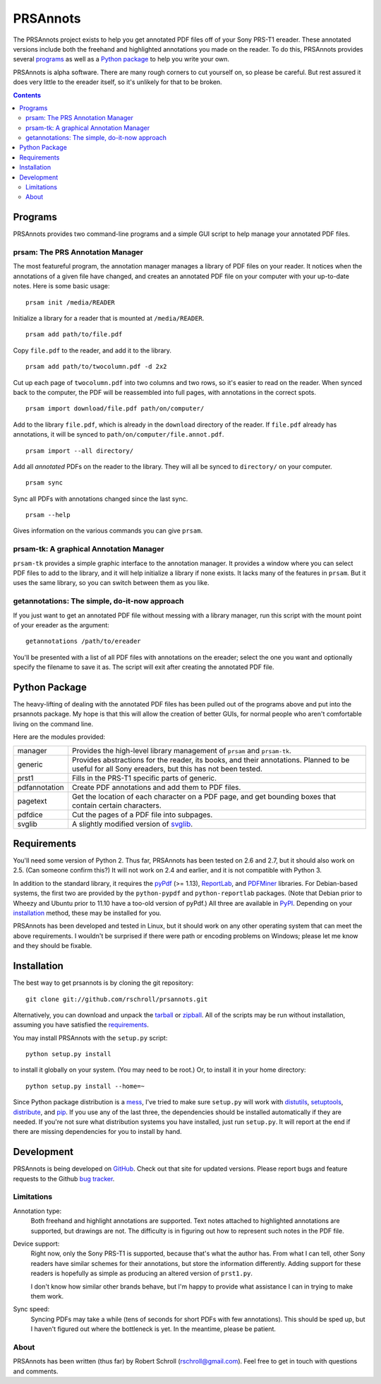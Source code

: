 PRSAnnots
=========

The PRSAnnots project exists to help you get annotated PDF files off
of your Sony PRS-T1 ereader.  These annotated versions include both
the freehand and highlighted annotations you made on the reader.  To
do this, PRSAnnots provides several programs_ as well as a `Python
package`_ to help you write your own.

PRSAnnots is alpha software.  There are many rough corners to cut
yourself on, so please be careful.  But rest assured it does very
little to the ereader itself, so it's unlikely for that to be broken.

.. contents::

Programs
--------
PRSAnnots provides two command-line programs and a simple GUI script
to help manage your annotated PDF files.

prsam: The PRS Annotation Manager
'''''''''''''''''''''''''''''''''
The most featureful program, the annotation manager manages a
library of PDF files on your reader.  It notices when the
annotations of a given file have changed, and creates an annotated
PDF file on your computer with your up-to-date notes.  Here is some
basic usage::

  prsam init /media/READER

Initialize a library for a reader that is mounted at ``/media/READER``.

::

  prsam add path/to/file.pdf

Copy ``file.pdf`` to the reader, and add it to the library.

::

  prsam add path/to/twocolumn.pdf -d 2x2

Cut up each page of ``twocolumn.pdf`` into two columns and two rows,
so it's easier to read on the reader.  When synced back to the
computer, the PDF will be reassembled into full pages, with
annotations in the correct spots.

::

  prsam import download/file.pdf path/on/computer/

Add to the library ``file.pdf``, which is already in the
``download`` directory of the reader.  If ``file.pdf`` already has
annotations, it will be synced to ``path/on/computer/file.annot.pdf``.

::

  prsam import --all directory/

Add all *annotated* PDFs on the reader to the library.  They will
all be synced to ``directory/`` on your computer.

::

  prsam sync

Sync all PDFs with annotations changed since the last sync.

::

  prsam --help

Gives information on the various commands you can give ``prsam``.

prsam-tk: A graphical Annotation Manager
''''''''''''''''''''''''''''''''''''''''
``prsam-tk`` provides a simple graphic interface to the annotation
manager.  It provides a window where you can select PDF files to add
to the library, and it will help initialize a library if none
exists.  It lacks many of the features in ``prsam``.  But it uses
the same library, so you can switch between them as you like.

getannotations: The simple, do-it-now approach
''''''''''''''''''''''''''''''''''''''''''''''
If you just want to get an annotated PDF file without messing with a
library manager, run this script with the mount point of your
ereader as the argument::

  getannotations /path/to/ereader

You'll be presented with a list of all PDF files with annotations on
the ereader; select the one you want and optionally specify the
filename to save it as.  The script will exit after creating the
annotated PDF file.

Python Package
--------------
The heavy-lifting of dealing with the annotated PDF files has been 
pulled out of the programs above and put into the prsannots 
package.  My hope is that this will allow the creation of better 
GUIs, for normal people who aren't comfortable living on the command 
line.

Here are the modules provided:

============= ==========================================================
manager       Provides the high-level library management of ``prsam``
              and ``prsam-tk``.
------------- ----------------------------------------------------------
generic       Provides abstractions for the reader, its books, and their
              annotations.  Planned to be useful for all Sony ereaders,
              but this has not been tested.
------------- ----------------------------------------------------------
prst1         Fills in the PRS-T1 specific parts of generic.
------------- ----------------------------------------------------------
pdfannotation Create PDF annotations and add them to PDF files.
------------- ----------------------------------------------------------
pagetext      Get the location of each character on a PDF page, and get
              bounding boxes that contain certain characters.
------------- ----------------------------------------------------------
pdfdice       Cut the pages of a PDF file into subpages.
------------- ----------------------------------------------------------
svglib        A slightly modified version of svglib_.
============= ==========================================================

.. _svglib: http://pypi.python.org/pypi/svglib/

Requirements
------------
You'll need some version of Python 2.  Thus far, PRSAnnots has been
tested on 2.6 and 2.7, but it should also work on 2.5.  (Can someone
confirm this?)  It will not work on 2.4 and earlier, and it is not
compatible with Python 3.

In addition to the standard library, it requires the pyPdf_ (>=
1.13), ReportLab_, and PDFMiner_ libraries.  For Debian-based
systems, the first two are provided by the ``python-pypdf`` and
``python-reportlab`` packages.  (Note that Debian prior to Wheezy
and Ubuntu prior to 11.10 have a too-old version of pyPdf.)  All
three are available in PyPI_. Depending on your installation_
method, these may be installed for you.

.. _pyPDF: http://pybrary.net/pyPdf/
.. _ReportLab: http://www.reportlab.com/software/opensource/rl-toolkit/
.. _PDFMiner: http://www.unixuser.org/~euske/python/pdfminer/
.. _PyPI: http://pypi.python.org/pypi

PRSAnnots has been developed and tested in Linux, but it should work
on any other operating system that can meet the above requirements.
I wouldn't be surprised if there were path or encoding problems on
Windows; please let me know and they should be fixable.

Installation
------------
The best way to get prsannots is by cloning the git repository::

  git clone git://github.com/rschroll/prsannots.git

Alternatively, you can download and unpack the tarball_ or zipball_.
All of the scripts may be run without installation, assuming you
have satisfied the requirements_.

.. _tarball: https://github.com/rschroll/prsannots/tarball/master
.. _zipball: https://github.com/rschroll/prsannots/zipball/master

You may install PRSAnnots with the ``setup.py`` script::

  python setup.py install

to install it globally on your system.  (You may need to be root.)
Or, to install it in your home directory::

  python setup.py install --home=~

Since Python package distribution is a mess_, I've tried to make
sure ``setup.py`` will work with distutils_, setuptools_,
distribute_, and pip_.  If you use any of the last three, the
dependencies should be installed automatically if they are needed.
If you're not sure what distribution systems you have installed,
just run ``setup.py``.  It will report at the end if there are
missing dependencies for you to install by hand.

.. _mess: http://guide.python-distribute.org/_images/state_of_packaging.jpg
.. _distutils: http://docs.python.org/distutils/index.html
.. _setuptools: http://pypi.python.org/pypi/setuptools
.. _distribute: http://packages.python.org/distribute/
.. _pip: http://www.pip-installer.org/en/latest/index.html

Development
-----------
PRSAnnots is being developed on GitHub_.  Check out that site for
updated versions.  Please report bugs and feature requests to the
Github `bug tracker`_.

.. _GitHub: https://github.com/rschroll/prsannots
.. _bug tracker: https://github.com/rschroll/prsannots/issues

Limitations
'''''''''''
Annotation type:
  Both freehand and highlight annotations are supported.  Text notes
  attached to highlighted annotations are supported, but drawings
  are not.  The difficulty is in figuring out how to represent such
  notes in the PDF file.

Device support:
  Right now, only the Sony PRS-T1 is supported, because that's what
  the author has.  From what I can tell, other Sony readers have
  similar schemes for their annotations, but store the information
  differently.  Adding support for these readers is hopefully as
  simple as producing an altered version of ``prst1.py``.

  I don't know how similar other brands behave, but I'm happy to
  provide what assistance I can in trying to make them work.

Sync speed:
  Syncing PDFs may take a while (tens of seconds for short PDFs with
  few annotations).  This should be sped up, but I haven't figured
  out where the bottleneck is yet.  In the meantime, please be
  patient.

About
'''''
PRSAnnots has been written (thus far) by Robert Schroll
(rschroll@gmail.com).  Feel free to get in touch with questions and
comments.
